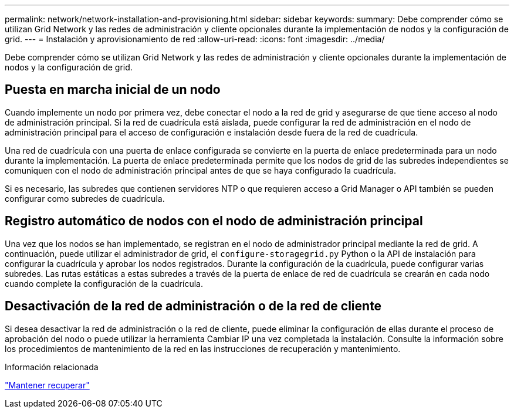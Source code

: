 ---
permalink: network/network-installation-and-provisioning.html 
sidebar: sidebar 
keywords:  
summary: Debe comprender cómo se utilizan Grid Network y las redes de administración y cliente opcionales durante la implementación de nodos y la configuración de grid. 
---
= Instalación y aprovisionamiento de red
:allow-uri-read: 
:icons: font
:imagesdir: ../media/


[role="lead"]
Debe comprender cómo se utilizan Grid Network y las redes de administración y cliente opcionales durante la implementación de nodos y la configuración de grid.



== Puesta en marcha inicial de un nodo

Cuando implemente un nodo por primera vez, debe conectar el nodo a la red de grid y asegurarse de que tiene acceso al nodo de administración principal. Si la red de cuadrícula está aislada, puede configurar la red de administración en el nodo de administración principal para el acceso de configuración e instalación desde fuera de la red de cuadrícula.

Una red de cuadrícula con una puerta de enlace configurada se convierte en la puerta de enlace predeterminada para un nodo durante la implementación. La puerta de enlace predeterminada permite que los nodos de grid de las subredes independientes se comuniquen con el nodo de administración principal antes de que se haya configurado la cuadrícula.

Si es necesario, las subredes que contienen servidores NTP o que requieren acceso a Grid Manager o API también se pueden configurar como subredes de cuadrícula.



== Registro automático de nodos con el nodo de administración principal

Una vez que los nodos se han implementado, se registran en el nodo de administrador principal mediante la red de grid. A continuación, puede utilizar el administrador de grid, el `configure-storagegrid.py` Python o la API de instalación para configurar la cuadrícula y aprobar los nodos registrados. Durante la configuración de la cuadrícula, puede configurar varias subredes. Las rutas estáticas a estas subredes a través de la puerta de enlace de red de cuadrícula se crearán en cada nodo cuando complete la configuración de la cuadrícula.



== Desactivación de la red de administración o de la red de cliente

Si desea desactivar la red de administración o la red de cliente, puede eliminar la configuración de ellas durante el proceso de aprobación del nodo o puede utilizar la herramienta Cambiar IP una vez completada la instalación. Consulte la información sobre los procedimientos de mantenimiento de la red en las instrucciones de recuperación y mantenimiento.

.Información relacionada
link:../maintain/index.html["Mantener  recuperar"]
